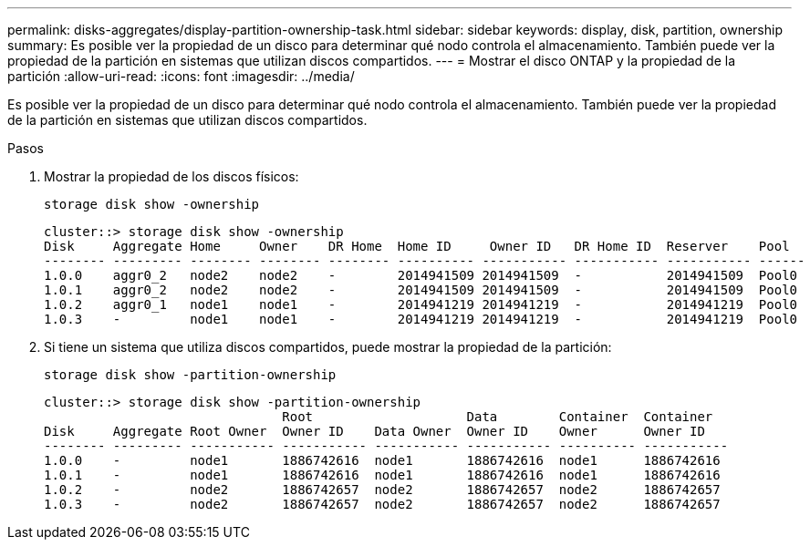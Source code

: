 ---
permalink: disks-aggregates/display-partition-ownership-task.html 
sidebar: sidebar 
keywords: display, disk, partition, ownership 
summary: Es posible ver la propiedad de un disco para determinar qué nodo controla el almacenamiento. También puede ver la propiedad de la partición en sistemas que utilizan discos compartidos. 
---
= Mostrar el disco ONTAP y la propiedad de la partición
:allow-uri-read: 
:icons: font
:imagesdir: ../media/


[role="lead"]
Es posible ver la propiedad de un disco para determinar qué nodo controla el almacenamiento. También puede ver la propiedad de la partición en sistemas que utilizan discos compartidos.

.Pasos
. Mostrar la propiedad de los discos físicos:
+
`storage disk show -ownership`

+
....
cluster::> storage disk show -ownership
Disk     Aggregate Home     Owner    DR Home  Home ID     Owner ID   DR Home ID  Reserver    Pool
-------- --------- -------- -------- -------- ---------- ----------- ----------- ----------- ------
1.0.0    aggr0_2   node2    node2    -        2014941509 2014941509  -           2014941509  Pool0
1.0.1    aggr0_2   node2    node2    -        2014941509 2014941509  -           2014941509  Pool0
1.0.2    aggr0_1   node1    node1    -        2014941219 2014941219  -           2014941219  Pool0
1.0.3    -         node1    node1    -        2014941219 2014941219  -           2014941219  Pool0

....
. Si tiene un sistema que utiliza discos compartidos, puede mostrar la propiedad de la partición:
+
`storage disk show -partition-ownership`

+
....
cluster::> storage disk show -partition-ownership
                               Root                    Data        Container  Container
Disk     Aggregate Root Owner  Owner ID    Data Owner  Owner ID    Owner      Owner ID
-------- --------- ----------- ----------- ----------- ----------- ---------- -----------
1.0.0    -         node1       1886742616  node1       1886742616  node1      1886742616
1.0.1    -         node1       1886742616  node1       1886742616  node1      1886742616
1.0.2    -         node2       1886742657  node2       1886742657  node2      1886742657
1.0.3    -         node2       1886742657  node2       1886742657  node2      1886742657

....

